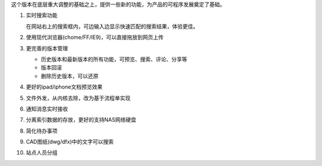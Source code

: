 
这个版本在底层重大调整的基础之上，提供一些新的功能，为产品的可程序发展奠定了基础。

#. 实时搜索功能

   .. image:: img/v49-livesearch.png

   在网站右上的搜索框内，可边输入边显示快速匹配的搜索结果，体验更佳。

#. 使用现代浏览器(chome/FF/IE9)，可以直接拖放到网页上传

   .. image:: img/v49-dnd-upload.png

#. 更完善的版本管理

   .. image:: img/v49-versions.png

   - 历史版本和最新版本的所有功能，可预览、搜索、评论、分享等
   - 版本回滚
   - 删除历史版本，可以还原

#. 更好的ipad/iphone文档预览效果

#. 文件外发，从内核去除，改为基于流程单实现

   .. image:: img/v49-sendout.png

#. 通知消息实时接收

#. 分离索引数据的存放，更好的支持NAS网络硬盘

#. 简化待办事项

#. CAD图纸(dwg/dfx)中的文字可以搜索

#. 站点人员分组


